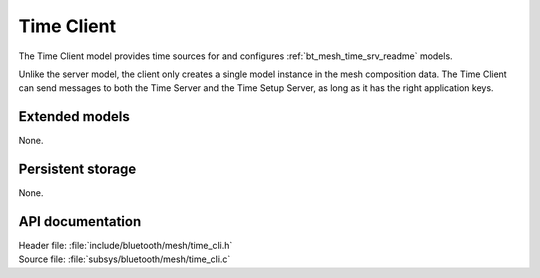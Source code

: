 .. _bt_mesh_time_cli_readme:

Time Client
###########

The Time Client model provides time sources for and configures :ref:`bt_mesh_time_srv_readme` models.

Unlike the server model, the client only creates a single model instance in the mesh composition data.
The Time Client can send messages to both the Time Server and the Time Setup Server, as long as it has the right application keys.

Extended models
===============

None.

Persistent storage
==================

None.

API documentation
=================

| Header file: :file:`include/bluetooth/mesh/time_cli.h`
| Source file: :file:`subsys/bluetooth/mesh/time_cli.c`

.. doxygengroup:: bt_mesh_time_cli
   :project: nrf
   :members:
